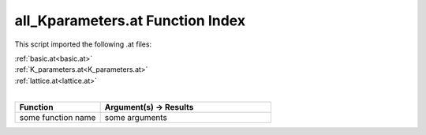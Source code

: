 .. _all_Kparameters.at:

all_Kparameters.at Function Index
=======================================================

This script imported the following .at files:

| :ref:`basic.at<basic.at>`
| :ref:`K_parameters.at<K_parameters.at>`
| :ref:`lattice.at<lattice.at>`
|

.. list-table::
   :widths: 10 20
   :header-rows: 1

   * - Function
     - Argument(s) -> Results
   * - some function name
     - some arguments
